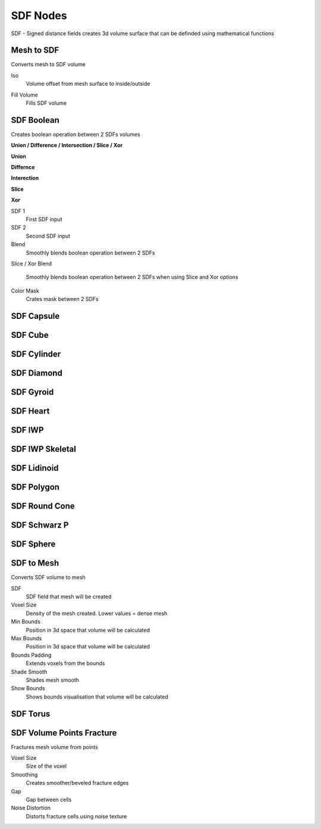 SDF Nodes
===================================

.. image:: images/sdfnodes.jpg

SDF - Signed distance fields creates 3d volume surface that can be definded using mathematical functions

************************************************************
Mesh to SDF
************************************************************

.. image:: images/sdftm.PNG

Converts mesh to SDF volume

Iso
  Volume offset from mesh surface to inside/outside
  
.. image:: images/sdftm2.PNG
.. image:: images/sdftm3.PNG

Fill Volume
  Fills SDF volume
  
.. image:: images/sdftm5.PNG



************************************************************
SDF Boolean
************************************************************

Creates boolean operation between 2 SDFs volumes

**Union / Difference / Intersection / Slice / Xor**

**Union**

.. image:: images/sdfun.JPG

**Differnce**

.. image:: images/sdfdif.JPG

**Interection**

.. image:: images/sdfint.JPG

**Slice**

.. image:: images/sdfsli.JPG

**Xor**

.. image:: images/sdfxor.JPG
  
SDF 1
  First SDF input
  
SDF 2
  Second SDF input
  
Blend
  Smoothly blends boolean operation between 2 SDFs
  
.. image:: images/sdfb4.PNG

Slice / Xor Blend

  Smoothly blends boolean operation between 2 SDFs when using Slice and Xor options

Color Mask
  Crates mask between 2 SDFs
  
.. image:: images/sdfb5.PNG
.. image:: images/sdfb6.PNG
  

  


************************************************************
SDF Capsule
************************************************************

.. image:: images/sdfcap.JPG



************************************************************
SDF Cube
************************************************************

.. image:: images/sdfcube.JPG



************************************************************
SDF Cylinder
************************************************************

.. image:: images/sdfcyl.JPG



************************************************************
SDF Diamond
************************************************************

.. image:: images/sdfdiam.jpg



************************************************************
SDF Gyroid
************************************************************

.. image:: images/sdfgy.JPG
.. image:: images/sdfgy2.JPG



************************************************************
SDF Heart
************************************************************

.. image:: images/sdfheart.JPG



************************************************************
SDF IWP
************************************************************

.. image:: images/sdfiwp.jpg



************************************************************
SDF IWP Skeletal
************************************************************

.. image:: images/sdfiwpskel.jpg



************************************************************
SDF Lidinoid
************************************************************

.. image:: images/sdflid.jpg



************************************************************
SDF Polygon
************************************************************

.. image:: images/sdfpo.JPG



************************************************************
SDF Round Cone
************************************************************

.. image:: images/sdfrc.JPG



************************************************************
SDF Schwarz P
************************************************************

.. image:: images/sdfsw.JPG
.. image:: images/sdfsw2.JPG



************************************************************
SDF Sphere
************************************************************

.. image:: images/sdfsp.JPG



************************************************************
SDF to Mesh
************************************************************

Converts SDF volume to mesh

.. image:: images/sdfbool.JPG

SDF
  SDF field that mesh will be created
  
Voxel Size
  Density of the mesh created. Lower values = dense mesh
  
Min Bounds
  Position in 3d space that volume will be calculated
  
Max Bounds
  Position in 3d space that volume will be calculated
  
Bounds Padding
  Extends voxels from the bounds
  
Shade Smooth
  Shades mesh smooth
  
Show Bounds
  Shows bounds visualisation that volume will be calculated



************************************************************
SDF Torus
************************************************************

.. image:: images/sdftor.JPG



************************************************************
SDF Volume Points Fracture
************************************************************

Fractures mesh volume from points

.. image:: images/svpf.PNG

Voxel Size
  Size of the voxel

Smoothing
  Creates smoother/beveled fracture edges

Gap
  Gap between cells

Noise Distortion
  Distorts fracture cells using noise texture











